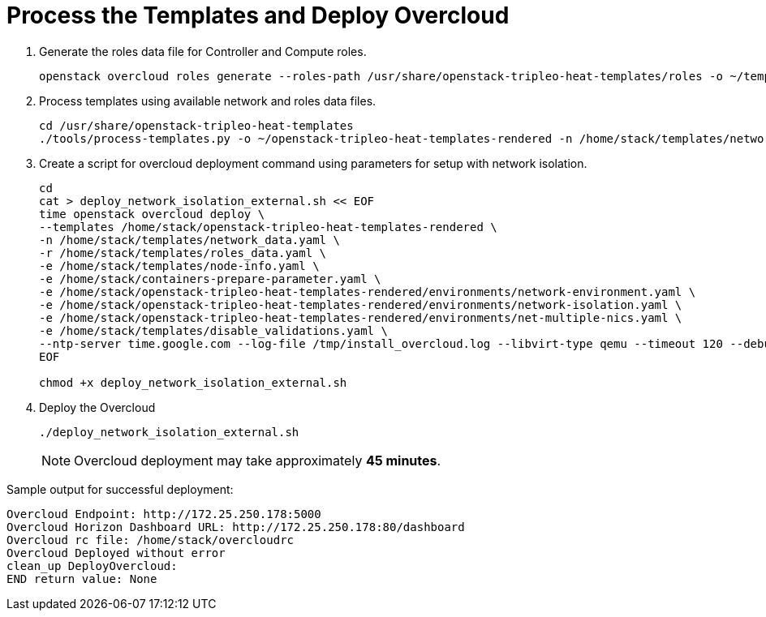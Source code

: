 = Process the Templates and Deploy Overcloud

. Generate the roles data file for Controller and Compute roles.
+
[source, bash]
----
openstack overcloud roles generate --roles-path /usr/share/openstack-tripleo-heat-templates/roles -o ~/templates/roles_data.yaml Controller Compute
----

. Process templates using available network and roles data files.
+
[source, bash]
----
cd /usr/share/openstack-tripleo-heat-templates
./tools/process-templates.py -o ~/openstack-tripleo-heat-templates-rendered -n /home/stack/templates/network_data.yaml -r /home/stack/templates/roles_data.yaml 
----

. Create a script for overcloud deployment command using parameters for setup with network isolation.
+
[source, bash]
----
cd 
cat > deploy_network_isolation_external.sh << EOF
time openstack overcloud deploy \
--templates /home/stack/openstack-tripleo-heat-templates-rendered \
-n /home/stack/templates/network_data.yaml \
-r /home/stack/templates/roles_data.yaml \
-e /home/stack/templates/node-info.yaml \
-e /home/stack/containers-prepare-parameter.yaml \
-e /home/stack/openstack-tripleo-heat-templates-rendered/environments/network-environment.yaml \
-e /home/stack/openstack-tripleo-heat-templates-rendered/environments/network-isolation.yaml \
-e /home/stack/openstack-tripleo-heat-templates-rendered/environments/net-multiple-nics.yaml \
-e /home/stack/templates/disable_validations.yaml \
--ntp-server time.google.com --log-file /tmp/install_overcloud.log --libvirt-type qemu --timeout 120 --debug
EOF

chmod +x deploy_network_isolation_external.sh
----

. Deploy the Overcloud
+
[source, bash]
----
./deploy_network_isolation_external.sh
----
+
[NOTE]
====
Overcloud deployment may take approximately **45 minutes**.
====

.Sample output for successful deployment:
----
Overcloud Endpoint: http://172.25.250.178:5000                                                                                                                                       
Overcloud Horizon Dashboard URL: http://172.25.250.178:80/dashboard                                                                                                                  
Overcloud rc file: /home/stack/overcloudrc                                                                                                                                           
Overcloud Deployed without error                                                                                                                                                     
clean_up DeployOvercloud:                                                                                                                                                            
END return value: None                                                                                                                                                               
----

